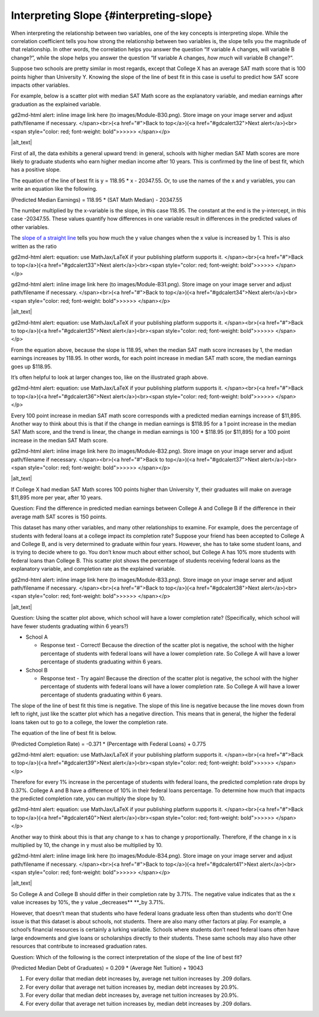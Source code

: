 .. Copyright (C)  Google, Runestone Interactive LLC
   This work is licensed under the Creative Commons Attribution-ShareAlike 4.0
   International License. To view a copy of this license, visit
   http://creativecommons.org/licenses/by-sa/4.0/.

.. _interpreting_slope:

Interpreting Slope {#interpreting-slope}
========================================

When interpreting the relationship between two variables, one of the key
concepts is interpreting slope. While the correlation coefficient tells
you how strong the relationship between two variables is, the slope
tells you the magnitude of that relationship. In other words, the
correlation helps you answer the question “If variable A changes, will
variable B change?”, while the slope helps you answer the question “If
variable A changes, *how much* will variable B change?”.

Suppose two schools are pretty similar in most regards, except that
College X has an average SAT math score that is 100 points higher than
University Y. Knowing the slope of the line of best fit in this case is
useful to predict how SAT score impacts other variables.

For example, below is a scatter plot with median SAT Math score as the
explanatory variable, and median earnings after graduation as the
explained variable.

.. raw:: html

   <p id="gdcalert31" ><span style="color: red; font-weight: bold">>>>>>
gd2md-html alert: inline image link here (to images/Module-B30.png). Store image
on your image server and adjust path/filename if necessary. </span><br>(<a
href="#">Back to top</a>)(<a href="#gdcalert32">Next alert</a>)<br><span
style="color: red; font-weight: bold">>>>>> </span></p>

|alt_text|

First of all, the data exhibits a general upward trend: in general,
schools with higher median SAT Math scores are more likely to graduate
students who earn higher median income after 10 years. This is confirmed
by the line of best fit, which has a positive slope.

The equation of the line of best fit is y = 118.95 \* x - 20347.55. Or,
to use the names of the x and y variables, you can write an equation
like the following.

(Predicted Median Earnings) = 118.95 \* (SAT Math Median) - 20347.55

The number multiplied by the x-variable is the slope, in this case
118.95. The constant at the end is the y-intercept, in this case
-20347.55. These values quantify how differences in one variable result
in differences in the predicted values of other variables.

The `slope of a straight line <https://en.wikipedia.org/wiki/Slope>`__
tells you how much the y value changes when the x value is increased by
1. This is also written as the ratio

.. raw:: html

   <p id="gdcalert32" ><span style="color: red; font-weight: bold">>>>>>
gd2md-html alert: equation: use MathJax/LaTeX if your publishing platform
supports it. </span><br>(<a href="#">Back to top</a>)(<a href="#gdcalert33">Next
alert</a>)<br><span style="color: red; font-weight: bold">>>>>> </span></p>

.. raw:: html

   <p id="gdcalert33" ><span style="color: red; font-weight: bold">>>>>>
gd2md-html alert: inline image link here (to images/Module-B31.png). Store image
on your image server and adjust path/filename if necessary. </span><br>(<a
href="#">Back to top</a>)(<a href="#gdcalert34">Next alert</a>)<br><span
style="color: red; font-weight: bold">>>>>> </span></p>

|alt_text|

.. raw:: html

   <p id="gdcalert34" ><span style="color: red; font-weight: bold">>>>>>
gd2md-html alert: equation: use MathJax/LaTeX if your publishing platform
supports it. </span><br>(<a href="#">Back to top</a>)(<a href="#gdcalert35">Next
alert</a>)<br><span style="color: red; font-weight: bold">>>>>> </span></p>

From the equation above, because the slope is 118.95, when the median
SAT math score increases by 1, the median earnings increases by 118.95.
In other words, for each point increase in median SAT math score, the
median earnings goes up $118.95.

It’s often helpful to look at larger changes too, like on the
illustrated graph above.

.. raw:: html

   <p id="gdcalert35" ><span style="color: red; font-weight: bold">>>>>>
gd2md-html alert: equation: use MathJax/LaTeX if your publishing platform
supports it. </span><br>(<a href="#">Back to top</a>)(<a href="#gdcalert36">Next
alert</a>)<br><span style="color: red; font-weight: bold">>>>>> </span></p>

Every 100 point increase in median SAT math score corresponds with a
predicted median earnings increase of $11,895. Another way to think
about this is that if the change in median earnings is $118.95 for a 1
point increase in the median SAT Math score, and the trend is linear,
the change in median earnings is 100 \* $118.95 (or $11,895) for a 100
point increase in the median SAT Math score.

.. raw:: html

   <p id="gdcalert36" ><span style="color: red; font-weight: bold">>>>>>
gd2md-html alert: inline image link here (to images/Module-B32.png). Store image
on your image server and adjust path/filename if necessary. </span><br>(<a
href="#">Back to top</a>)(<a href="#gdcalert37">Next alert</a>)<br><span
style="color: red; font-weight: bold">>>>>> </span></p>

|alt_text|

If College X had median SAT Math scores 100 points higher than
University Y, their graduates will make on average $11,895 more per
year, after 10 years.

Question: Find the difference in predicted median earnings between
College A and College B if the difference in their average math SAT
scores is 150 points.

This dataset has many other variables, and many other relationships to
examine. For example, does the percentage of students with federal loans
at a college impact its completion rate? Suppose your friend has been
accepted to College A and College B, and is very determined to graduate
within four years. However, she has to take some student loans, and is
trying to decide where to go. You don’t know much about either school,
but College A has 10% more students with federal loans than College B.
This scatter plot shows the percentage of students receiving federal
loans as the explanatory variable, and completion rate as the explained
variable.

.. raw:: html

   <p id="gdcalert37" ><span style="color: red; font-weight: bold">>>>>>
gd2md-html alert: inline image link here (to images/Module-B33.png). Store image
on your image server and adjust path/filename if necessary. </span><br>(<a
href="#">Back to top</a>)(<a href="#gdcalert38">Next alert</a>)<br><span
style="color: red; font-weight: bold">>>>>> </span></p>

|alt_text|

Question: Using the scatter plot above, which school will have a lower
completion rate? (Specifically, which school will have fewer students
graduating within 6 years?)

-  School A

   -  Response text - Correct! Because the direction of the scatter plot
      is negative, the school with the higher percentage of students
      with federal loans will have a lower completion rate. So College A
      will have a lower percentage of students graduating within 6
      years.

-  School B

   -  Response text - Try again! Because the direction of the scatter
      plot is negative, the school with the higher percentage of
      students with federal loans will have a lower completion rate. So
      College A will have a lower percentage of students graduating
      within 6 years.

The slope of the line of best fit this time is negative. The slope of
this line is negative because the line moves down from left to right,
just like the scatter plot which has a negative direction. This means
that in general, the higher the federal loans taken out to go to a
college, the lower the completion rate.

The equation of the line of best fit is below.

(Predicted Completion Rate) = -0.371 \* (Percentage with Federal Loans)
+ 0.775

.. raw:: html

   <p id="gdcalert38" ><span style="color: red; font-weight: bold">>>>>>
gd2md-html alert: equation: use MathJax/LaTeX if your publishing platform
supports it. </span><br>(<a href="#">Back to top</a>)(<a href="#gdcalert39">Next
alert</a>)<br><span style="color: red; font-weight: bold">>>>>> </span></p>

Therefore for every 1% increase in the percentage of students with
federal loans, the predicted completion rate drops by 0.37%. College A
and B have a difference of 10% in their federal loans percentage. To
determine how much that impacts the predicted completion rate, you can
multiply the slope by 10.

.. raw:: html

   <p id="gdcalert39" ><span style="color: red; font-weight: bold">>>>>>
gd2md-html alert: equation: use MathJax/LaTeX if your publishing platform
supports it. </span><br>(<a href="#">Back to top</a>)(<a href="#gdcalert40">Next
alert</a>)<br><span style="color: red; font-weight: bold">>>>>> </span></p>

Another way to think about this is that any change to x has to change y
proportionally. Therefore, if the change in x is multiplied by 10, the
change in y must also be multiplied by 10.

.. raw:: html

   <p id="gdcalert40" ><span style="color: red; font-weight: bold">>>>>>
gd2md-html alert: inline image link here (to images/Module-B34.png). Store image
on your image server and adjust path/filename if necessary. </span><br>(<a
href="#">Back to top</a>)(<a href="#gdcalert41">Next alert</a>)<br><span
style="color: red; font-weight: bold">>>>>> </span></p>

|alt_text|

So College A and College B should differ in their completion rate by
3.71%. The negative value indicates that as the x value increases by
10%, the y value \_decreases*\* \**_by 3.71%.

However, that doesn’t mean that students who have federal loans graduate
less often than students who don’t! One issue is that this dataset is
about schools, not students. There are also many other factors at play.
For example, a school’s financial resources is certainly a lurking
variable. Schools where students don’t need federal loans often have
large endowments and give loans or scholarships directly to their
students. These same schools may also have other resources that
contribute to increased graduation rates.

Question: Which of the following is the correct interpretation of the
slope of the line of best fit?

(Predicted Median Debt of Graduates) = 0.209 \* (Average Net Tuition) +
19043

1. For every dollar that median debt increases by, average net tuition
   increases by .209 dollars.
2. For every dollar that average net tuition increases by, median debt
   increases by 20.9%.
3. For every dollar that median debt increases by, average net tuition
   increases by 20.9%.
4. For every dollar that average net tuition increases by, median debt
   increases by .209 dollars.
